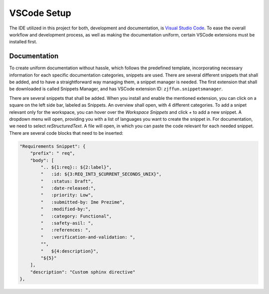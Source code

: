 ============
VSCode Setup
============

The IDE utilized in this project for both, development and documentation, is `Visual Studio Code <https://code.visualstudio.com/>`_. To ease the overall workflow and development process, as well as making the documentation uniform, certain VSCode extensions must be installed first.

Documentation
-------------

To create uniform documentation without hassle, which follows the predefined template, incorporating necessary information for each specific documentation categories, snippets are used. There are several different snippets that shall be added, and to have a straightforward way managing them, a snippet manager is needed. The first extension that shall be downloaded is called Snippets Manager, and has VSCode extension ID: ``zjffun.snippetsmanager``.

There are several snippets that shall be added. When you install and enable the mentioned extension, you can click on a square on the left side bar, labeled as Snippets. An overview shall open, with 4 different categories. To add a snipet relevant only for the workspace, you can hover over the `Workspace Snippets` and click `+` to add a new snippet. A dropdown menu will open, providing you with a list of languages you want to create the snippet in. For documentation, we need to select `reStructuredText`. A file will open, in which you can paste the code relevant for each needed snippet. There are several code blocks that need to be inserted:

.. code-block:: json

        "Requirements Snippet": {
            "prefix": " req",
            "body": [
                ".. ${1:req}:: ${2:label}",
                "   :id: ${3:REQ_INT3_$CURRENT_SECONDS_UNIX}",
                "   :status: Draft",
                "   :date-released:",
                "   :priority: Low",
                "   :submitted-by: Ime Prezime",
                "   :modified-by:",
                "   :category: Functional",
                "   :safety-asil: ",
                "   :references: ",
                "   :verification-and-validation: ",
                "",
                "   ${4:description}",
                "${5}"
            ],
            "description": "Custom sphinx directive"
        },

.. req:: label
   :id: REQ_INT3_1728980918
   :status: Draft
   :date-released:
   :priority: Low
   :submitted-by: Minel Salihagic
   :modified-by:
   :category: Functional
   :safety-asil: 
   :references: 
   :verification-and-validation: 

   description

